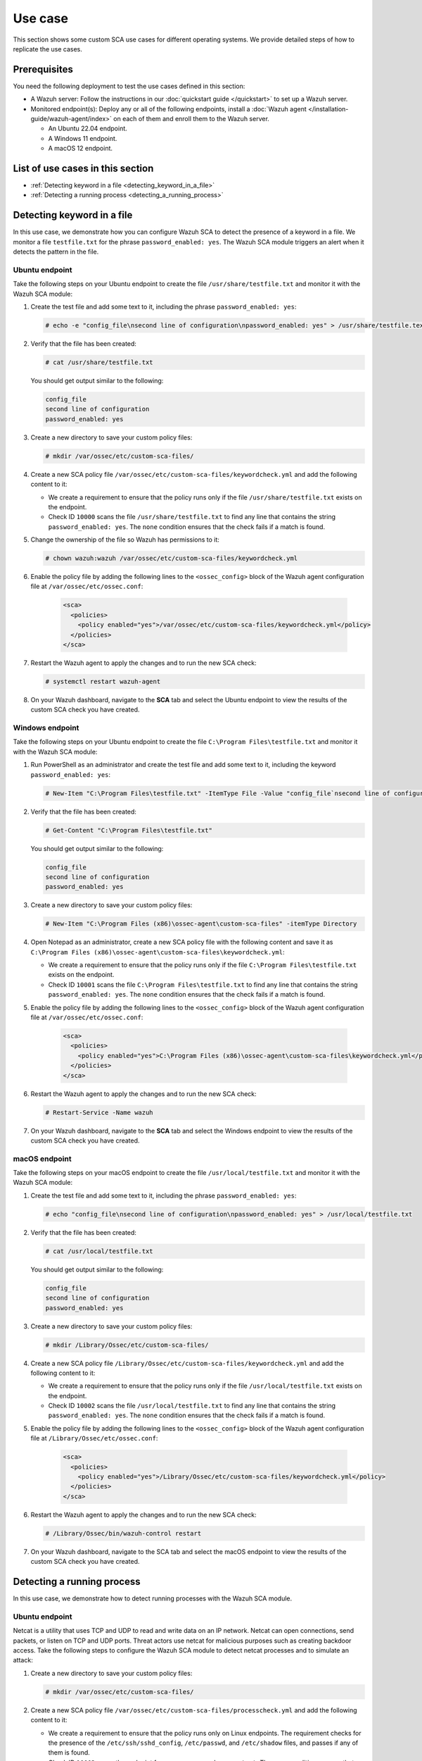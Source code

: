 .. Copyright (C) 2015, Wazuh, Inc.

.. meta::
  :description: Follow a use case to see how Wazuh runs SCA checks and triggers alerts in this section of the documentation.

Use case
========

This section shows some custom SCA use cases for different operating systems. We provide detailed steps of how to replicate the use cases.

Prerequisites
-------------

You need the following deployment to test the use cases defined in this section:

- A Wazuh server: Follow the instructions in our :doc:`quickstart guide </quickstart>` to set up a Wazuh server.
- Monitored endpoint(s): Deploy any or all of the following endpoints, install a :doc:`Wazuh agent </installation-guide/wazuh-agent/index>` on each of them and enroll them to the Wazuh server.

  - An Ubuntu 22.04 endpoint.
  - A Windows 11 endpoint.
  - A macOS 12 endpoint.

List of use cases in this section
---------------------------------

- :ref:`Detecting keyword in a file <detecting_keyword_in_a_file>`
- :ref:`Detecting a running process <detecting_a_running_process>`

.. _detecting_keyword_in_a_file:

Detecting keyword in a file
---------------------------

In this use case, we demonstrate how you can configure Wazuh SCA to detect the presence of a keyword in a file. We monitor a file ``testfile.txt`` for the phrase ``password_enabled: yes``. The Wazuh SCA module triggers an alert when it detects the pattern in the file.

Ubuntu endpoint
^^^^^^^^^^^^^^^

Take the following steps on your Ubuntu endpoint to create the file ``/usr/share/testfile.txt`` and monitor it with the Wazuh SCA module:

#. Create the test file and add some text to it, including the phrase ``password_enabled: yes``:

   .. code-block:: console

      # echo -e "config_file\nsecond line of configuration\npassword_enabled: yes" > /usr/share/testfile.text

#. Verify that the file has been created:

   .. code-block:: console
   
      # cat /usr/share/testfile.txt

   You should get output similar to the following:


   .. code-block:: console
      :class: output

      config_file
      second line of configuration
      password_enabled: yes

#. Create a new directory to save your custom policy files:

   .. code-block:: console
   
      # mkdir /var/ossec/etc/custom-sca-files/

#. Create a new SCA policy file ``/var/ossec/etc/custom-sca-files/keywordcheck.yml`` and add the following content to it:

   .. code-block:: YAML
      :emphasize-lines: 13,14,15,23,24,25

      policy:
        id: "keyword_check"
        file: "keywordcheck.yml"
        name: "SCA use case: Keyword check"
        description: "Guidance for checking for a keyword or phrase in files on Ubuntu endpoints."
        references:
          - https://documentation.wazuh.com/current/user-manual/capabilities/sec-config-assessment/index.html
          - https://documentation.wazuh.com/current/user-manual/capabilities/sec-config-assessment/creating-custom-policies.html

      requirements:
        title: "Check that the desired file exists on the monitored endpoints"
        description: "Requirements for running the SCA scans against endpoints with testfile.txt on them."
        condition: any
        rules:
          - 'f:/usr/share/testfile.txt'

      checks:
        - id: 10000
          title: "Ensure password is disabled in the test configuration file"
          description: "Password is enabled in the test configuration file."
          rationale: "Password is considered weak for the custom test application. Threat actors can brute-force your password."
          remediation: "Disable password by setting the value of the password_enabled option to no."
          condition: none
          rules:
            - 'f:/usr/share/testfile.txt -> r:^password_enabled: yes$'


   - We create a requirement to ensure that the policy runs only if the file ``/usr/share/testfile.txt`` exists on the endpoint.
   - Check ID ``10000`` scans the file ``/usr/share/testfile.txt`` to find any line that contains the string ``password_enabled: yes``. The ``none`` condition ensures that the check fails if a match is found.

#. Change the ownership of the file so Wazuh has permissions to it:

   .. code-block:: console
   
      # chown wazuh:wazuh /var/ossec/etc/custom-sca-files/keywordcheck.yml

#. Enable the policy file by adding the following lines to the ``<ossec_config>`` block of the Wazuh agent configuration file at ``/var/ossec/etc/ossec.conf``:

     .. code-block:: xml

         <sca>
           <policies>
             <policy enabled="yes">/var/ossec/etc/custom-sca-files/keywordcheck.yml</policy>
           </policies>
         </sca>

#. Restart the Wazuh agent to apply the changes and to run the new SCA check:

   .. code-block:: console
   
      # systemctl restart wazuh-agent

#. On your Wazuh dashboard, navigate to the **SCA** tab and select the Ubuntu endpoint to view the results of the custom SCA check you have created.

  .. thumbnail:: /images/sca/ubuntu-sca-check-results.png
     :title: Ubuntu results of the custom SCA check
     :alt: Ubuntu results of the custom SCA check
     :align: center
     :width: 80%

Windows endpoint
^^^^^^^^^^^^^^^^

Take the following steps on your Ubuntu endpoint to create the file ``C:\Program Files\testfile.txt`` and monitor it with the Wazuh SCA module:

#. Run PowerShell as an administrator and create the test file and add some text to it, including the keyword ``password_enabled: yes``:

   .. code-block:: console
   
      # New-Item "C:\Program Files\testfile.txt" -ItemType File -Value "config_file`nsecond line of configuration`npassword_enabled: yes"

#. Verify that the file has been created:

   .. code-block:: console
   
      # Get-Content "C:\Program Files\testfile.txt"

   You should get output similar to the following:

   .. code-block:: console
      :class: output

      config_file
      second line of configuration
      password_enabled: yes

#. Create a new directory to save your custom policy files:

   .. code-block:: console
   
      # New-Item "C:\Program Files (x86)\ossec-agent\custom-sca-files" -itemType Directory

#. Open Notepad as an administrator, create a new SCA policy file with the following content and save it as ``C:\Program Files (x86)\ossec-agent\custom-sca-files\keywordcheck.yml``:

   .. code-block:: YAML
      :emphasize-lines: 12,13,14,21,22,23

      policy:
        id: "keyword_check_windows"
        file: "keywordcheck.yml"
        name: "SCA use case: Keyword check"
        description: "Guidance for checking for a keyword or phrase in files on Windows."
        references:
          - https://documentation.wazuh.com/current/user-manual/capabilities/sec-config-assessment/index.html
          - https://documentation.wazuh.com/current/user-manual/capabilities/sec-config-assessment/creating-custom-policies.html
      requirements:
        title: "Check that the desired file exists on the monitored endpoints"
        description: "Requirements for running the SCA scans against endpoints with testfile.txt on them."
        condition: any
        rules:
          - 'f:C:\Program Files\testfile.txt'
      checks:
        - id: 10001
          title: "Ensure password is disabled in the test configuration file"
          description: "Password is enabled in the test configuration file."
          rationale: "Password is considered weak for the custom test application. Threat actors can brute-force your password."
          remediation: "Disable password by setting the value of the password_enabled option to no."
          condition: none
          rules:
            - 'f:C:\Program Files\testfile.txt -> r:^password_enabled: yes$'


   - We create a requirement to ensure that the policy runs only if the file ``C:\Program Files\testfile.txt`` exists on the endpoint.
   - Check ID ``10001`` scans the file ``C:\Program Files\testfile.txt`` to find any line that contains the string ``password_enabled: yes``. The ``none`` condition ensures that the check fails if a match is found.

#. Enable the policy file by adding the following lines to the ``<ossec_config>`` block of the Wazuh agent configuration file at ``/var/ossec/etc/ossec.conf``:

     .. code-block:: xml

         <sca>
           <policies>
             <policy enabled="yes">C:\Program Files (x86)\ossec-agent\custom-sca-files\keywordcheck.yml</policy>
           </policies>
         </sca>

#. Restart the Wazuh agent to apply the changes and to run the new SCA check:

   .. code-block:: console
   
      # Restart-Service -Name wazuh

#. On your Wazuh dashboard, navigate to the **SCA** tab and select the Windows endpoint to view the results of the custom SCA check you have created.

  .. thumbnail:: /images/sca/windows-sca-check-results.png
     :title: Windows results of the custom SCA check
     :alt: Windows results of the custom SCA check
     :align: center
     :width: 80%

macOS endpoint
^^^^^^^^^^^^^^

Take the following steps on your macOS endpoint to create the file ``/usr/local/testfile.txt`` and monitor it with the Wazuh SCA module:

#. Create the test file and add some text to it, including the phrase ``password_enabled: yes``:

   .. code-block:: console
   
      # echo "config_file\nsecond line of configuration\npassword_enabled: yes" > /usr/local/testfile.txt

#. Verify that the file has been created:

   .. code-block:: console
   
      # cat /usr/local/testfile.txt

   You should get output similar to the following:

   .. code-block:: console
      :class: output

      config_file
      second line of configuration
      password_enabled: yes

#. Create a new directory to save your custom policy files:

   .. code-block:: console
   
      # mkdir /Library/Ossec/etc/custom-sca-files/

#. Create a new SCA policy file ``/Library/Ossec/etc/custom-sca-files/keywordcheck.yml`` and add the following content to it:

   .. code-block:: YAML
      :emphasize-lines: 13,14,15,23,24,25
      
      policy:
        id: "keyword_check"
        file: "keywordcheck.yml"
        name: "SCA use case: Keyword check"
        description: "Guidance for checking for a keyword or phrase in files on macOS endpoints."
        references:
          - https://documentation.wazuh.com/current/user-manual/capabilities/sec-config-assessment/index.html
          - https://documentation.wazuh.com/current/user-manual/capabilities/sec-config-assessment/creating-custom-policies.html

      requirements:
        title: "Check that the desired file exists on the monitored endpoints"
        description: "Requirements for running the SCA scans against endpoints with testfile.txt on them."
        condition: any
        rules:
          - 'f:/usr/local/testfile.txt'

      checks:
        - id: 10002
          title: "Ensure password is disabled in the test configuration file"
          description: "Password is enabled in the test configuration file."
          rationale: "Password is considered weak for the custom test application. Threat actors can brute-force your password."
          remediation: "Disable password by setting the value of the password_enabled option to no."
          condition: none
          rules:
            - 'f:/usr/local/testfile.txt -> r:^password_enabled: yes$'


   - We create a requirement to ensure that the policy runs only if the file ``/usr/local/testfile.txt`` exists on the endpoint.
   - Check ID ``10002`` scans the file ``/usr/local/testfile.txt`` to find any line that contains the string ``password_enabled: yes``. The ``none`` condition ensures that the check fails if a match is found.
      
#. Enable the policy file by adding the following lines to the ``<ossec_config>`` block of the Wazuh agent configuration file at ``/Library/Ossec/etc/ossec.conf``:

     .. code-block:: xml

         <sca>
           <policies>
             <policy enabled="yes">/Library/Ossec/etc/custom-sca-files/keywordcheck.yml</policy>
           </policies>
         </sca>

#. Restart the Wazuh agent to apply the changes and to run the new SCA check:

   .. code-block:: console
   
      # /Library/Ossec/bin/wazuh-control restart

#. On your Wazuh dashboard, navigate to the SCA tab and select the macOS endpoint to view the results of the custom SCA check you have created.

  .. thumbnail:: /images/sca/macos-sca-check-results.png
     :title: macOS results of the custom SCA check
     :alt: macOS results of the custom SCA check
     :align: center
     :width: 80%

.. _detecting_a_running_process:

Detecting a running process
---------------------------

In this use case, we demonstrate how to detect running processes with the Wazuh SCA module.

Ubuntu endpoint
^^^^^^^^^^^^^^^

Netcat is a utility that uses TCP and UDP to read and write data on an IP network. Netcat can open connections, send packets, or listen on TCP and UDP ports. Threat actors use netcat for malicious purposes such as creating backdoor access. Take the following steps to configure the Wazuh SCA module to detect netcat processes and to simulate an attack:

#. Create a new directory to save your custom policy files:

   .. code-block:: console
   
      # mkdir /var/ossec/etc/custom-sca-files/

#. Create a new SCA policy file ``/var/ossec/etc/custom-sca-files/processcheck.yml`` and add the following content to it:

   .. code-block:: YAML
      :emphasize-lines: 13,14,15,16,17,19,20,28,29,30,31

      policy:
        id: "process_check"
        file: "processcheck.yml"
        name: "SCA use case to detect running processes"
        description: "Guidance for checking running processes on Linux endpoints."
        references:
          - https://documentation.wazuh.com/current/user-manual/capabilities/sec-config-assessment/index.html
          - https://documentation.wazuh.com/current/user-manual/capabilities/sec-config-assessment/creating-custom-policies.html

      requirements:
        title: "Check that the SSH service and password-related files are present on the system"
        description: "Requirements for running the SCA scan against the Unix based systems policy."
        condition: any
        rules:
          - "f:$sshd_file"
          - "f:/etc/passwd"
          - "f:/etc/shadow"

      variables:
        $sshd_file: /etc/ssh/sshd_config

      checks:
        - id: 10003
          title: "Ensure that netcat is not running on your endpoint"
          description: "Netcat is running on your endpoint."
          rationale: "Threat actors can use netcat to open ports on your endpoints or to connect to remote servers."
          remediation: "Kill the netcat process if confirmed to be malicious after further investigation."
          condition: none
          rules:
            - 'p:nc'
            - 'p:netcat'


   - We create a requirement to ensure that the policy runs only on Linux endpoints. The requirement checks for the presence of the ``/etc/ssh/sshd_config``, ``/etc/passwd``, and ``/etc/shadow`` files, and passes if any of them is found.
   - Check ID ``10003`` scans the endpoint for processes named ``nc`` or ``netcat``. The ``none`` condition ensures that the check fails if a match is found.

#. Change the ownership of the file so Wazuh has permissions to it:

   .. code-block:: console
   
      # chown wazuh:wazuh /var/ossec/etc/custom-sca-files/processcheck.yml

#. Enable the policy file by adding the following lines to the ``<ossec_config>`` block of the Wazuh agent configuration file at ``/var/ossec/etc/ossec.conf``:

     .. code-block:: xml

         <sca>
           <policies>
             <policy enabled="yes">/var/ossec/etc/custom-sca-files/processcheck.yml</policy>
           </policies>
         </sca>

#. Install netcat if you don’t have it on your endpoint:

   .. code-block:: console
   
      # apt install netcat

#. Run netcat on a new terminal and let the listener run:

   .. code-block:: console
   
      # netcat -l 4444

#. Restart the Wazuh agent to apply the changes and to run the new SCA check:

   .. code-block:: console
   
      # systemctl restart wazuh-agent

#. On your Wazuh dashboard, navigate to the **SCA** tab and select the Ubuntu endpoint to view the results of the custom SCA check you have created.

  .. thumbnail:: /images/sca/ubuntu-sca-use-case.png
     :title: Ubuntu SCA use case to detect running processes
     :alt: Ubuntu SCA use case to detect running processes
     :align: center
     :width: 80%     

Windows endpoint
^^^^^^^^^^^^^^^^

System administrators use PowerShell to configure systems. Standard users utilize PowerShell less frequently. Threat actors may take advantage of the living-off-the-land attack tactic via PowerShell. Take the following steps to configure the Wazuh SCA module to detect PowerShell processes and simulate an attack:

#. Run CMD as an administrator and create a new directory to save your custom policy files:

   .. code-block:: console
   
      > mkdir "C:\Program Files (x86)\ossec-agent\custom-sca-files"

#. Open Notepad as an administrator, create a new SCA policy file with the following content and save it as ``C:\Program Files (x86)\ossec-agent\custom-sca-files\processcheck.yml``:


   .. code-block:: YAML
      :emphasize-lines: 13,14,15,23,24,25

      policy:
        id: "process_check"
        file: "processcheck.yml"
        name: "SCA use case to detect running processes"
        description: "Guidance for checking running PowerShell processes on Windows 10 endpoints."
        references:
          - https://documentation.wazuh.com/current/user-manual/capabilities/sec-config-assessment/index.html
          - https://documentation.wazuh.com/current/user-manual/capabilities/sec-config-assessment/creating-custom-policies.html

      requirements:
        title: "Check that the Windows platform is Windows 10"
        description: "Requirements to check if it's a Windows 10 (or Windows 11) machine"
        condition: all
        rules:
          - 'r:HKLM\SOFTWARE\Microsoft\Windows NT\CurrentVersion -> ProductName -> r:^Windows 10'

      checks:
        - id: 10004
          title: "Ensure PowerShell is not running on the endpoint"
          description: "PowerShell is running on the endpoint."
          rationale: "PowerShell should be used by only the system administrators. Threat actors can leverage PowerShell for living-off-the-land attacks."
          remediation: "Disable PowerShell for non-admins."
          condition: none
          rules:
            - 'p:powershell.exe'


   - We create a requirement to ensure that the policy runs only on Windows 10 endpoints. The requirement checks the registry key ``HKLM\SOFTWARE\Microsoft\Windows NT\CurrentVersion`` for the value ``Windows 10``.
   - Check ID ``10004`` scans the endpoint for processes named ``powershell.exe``. The ``none`` condition ensures that the check fails if a match is found.

#. Enable the policy file by adding the following lines to the ``<ossec_config>`` block of the Wazuh agent configuration file at ``/var/ossec/etc/ossec.conf``:

     .. code-block:: xml

         <sca>
           <policies>
             <policy enabled="yes">C:\Program Files (x86)\ossec-agent\custom-sca-files\processcheck.yml</policy>
           </policies>
         </sca>

#. Open a second command prompt and run the following command to spawn a hidden PowerShell process. This is a dummy Powershell process that sleeps for 300 seconds (5 minutes), enough time for you to restart the Wazuh agent for the SCA scan to run.

   .. code-block:: console
   
      > powershell -windowstyle hidden -command Start-Sleep -Seconds 300

   .. note::
      
      The command prompt closes after you run this command and PowerShell runs in the background.

#. Run the following commands on CMD as an Administrator to restart the Wazuh agent:

   .. code-block:: console
   
      > NET STOP WazuhSvc
      > NET START WazuhSvc

#. On your Wazuh dashboard, navigate to the SCA tab and select the Windows endpoint to view the results of the custom SCA check you have created.

  .. thumbnail:: /images/sca/windows-sca-use-case.png
     :title: Windows SCA use case to detect running processes
     :alt: Windows SCA use case to detect running processes
     :align: center
     :width: 80%

macOS endpoint
^^^^^^^^^^^^^^

Netcat is a utility that uses TCP and UDP to read and write data on an IP network. Netcat can open connections, send packets, or listen on TCP and UDP ports. Threat actors use netcat for malicious purposes such as creating backdoor access. Take the following steps to configure the Wazuh SCA module to detect netcat processes and to simulate an attack:

#. Create a new directory to save your custom policy files:

   .. code-block:: console
   
      # mkdir /Library/Ossec/etc/custom-sca-files/

#. Create a new SCA policy file ``/Library/Ossec/etc/custom-sca-files/processcheck.yml`` and add the following content to it:

   .. code-block:: YAML
      :emphasize-lines: 13,14,15,23,24,25

      policy:
        id: "process_check"
        file: "processcheck.yml"
        name: "SCA use case to detect running processes"
        description: "Guidance for checking running processes on mac endpoints."
        references:
          - https://documentation.wazuh.com/current/user-manual/capabilities/sec-config-assessment/index.html
          - https://documentation.wazuh.com/current/user-manual/capabilities/sec-config-assessment/creating-custom-policies.html

      requirements:
        title: "Check macOS"
        description: "Requirements to verify that the endpoint is macOS."
        condition: any
        rules:
          - 'c:sw_vers -> r:^ProductName:\t*\s*macOS'

      checks:
        - id: 10005
          title: "Ensure that netcat is not running on your endpoint"
          description: "Netcat is running on your endpoint."
          rationale: "Threat actors can use netcat to open ports on your endpoints or to connect to remote servers."
          remediation: "Kill the netcat process if confirmed to be malicious after further investigation."
          condition: none
          rules:
            - 'c:sh -c "ps -e -o command | grep -E \"^(nc|netcat) .*((-.*l.+[0-9]{1,5})|([0-9]{1,5}.*-.*l))\"" -> r:nc'


   - We create a requirement to ensure that the policy runs only on macOS endpoints. The requirement runs the ``sw_vers`` command to check if the output contains the string ``ProductName: macOS``.
   - Check ID ``10005`` runs a command which spawns a shell to run the ``ps`` utility to view all running processes. The command uses the ``grep`` utility to filter the output of the ps command for patterns of the netcat process. The ``none`` condition ensures that the check fails if a match is found.

#. Enable the policy file by adding the following lines to the ``<ossec_config>`` block of the Wazuh agent configuration file at ``/Library/Ossec/etc/ossec.conf``:

     .. code-block:: xml

         <sca>
           <policies>
             <policy enabled="yes">/Library/Ossec/etc/custom-sca-files/processcheck.yml</policy>
           </policies>
         </sca>

#. Run netcat on a new terminal and let the listener run:

   .. code-block:: console
   
      # nc -l 4444

#. Restart the Wazuh agent to apply the changes and to run the new SCA check:

   .. code-block:: console
   
      # /Library/Ossec/bin/wazuh-control restart

#. On your Wazuh dashboard, navigate to the SCA tab and select the macOS endpoint to view the results of the custom SCA check you have created.

  .. thumbnail:: /images/sca/macos-sca-use-case.png
     :title: macOS SCA use case to detect running processes
     :alt: macOS SCA use case to detect running processes
     :align: center
     :width: 80%

